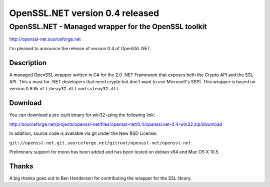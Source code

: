 OpenSSL.NET version 0.4 released
################################

OpenSSL.NET - Managed wrapper for the OpenSSL toolkit
-----------------------------------------------------

http://openssl-net.sourceforge.net

I'm pleased to announce the release of version 0.4 of OpenSSL.NET.

Description
~~~~~~~~~~~

A managed OpenSSL wrapper written in C# for the 2.0 .NET Framework that exposes
both the Crypto API and the SSL API. This a must for .NET developers that need
crypto but don't want to use Microsoft's SSPI. This wrapper is based on version
0.9.8k of ``libeay32.dll`` and ``ssleay32.dll``.

Download
~~~~~~~~

You can download a pre-built binary for win32 using the following link:

http://sourceforge.net/projects/openssl-net/files/openssl-net/0.4/openssl.net-0.4-win32.zip/download

In addition, source code is available via git under the New BSD License:

``git://openssl-net.git.sourceforge.net/gitroot/openssl-net/openssl-net``

Preliminary support for mono has been added and has been tested on debian x64
and Mac OS X 10.5.

Thanks
~~~~~~

A big thanks goes out to Ben Henderson for contributing the wrapper for the SSL
library.
